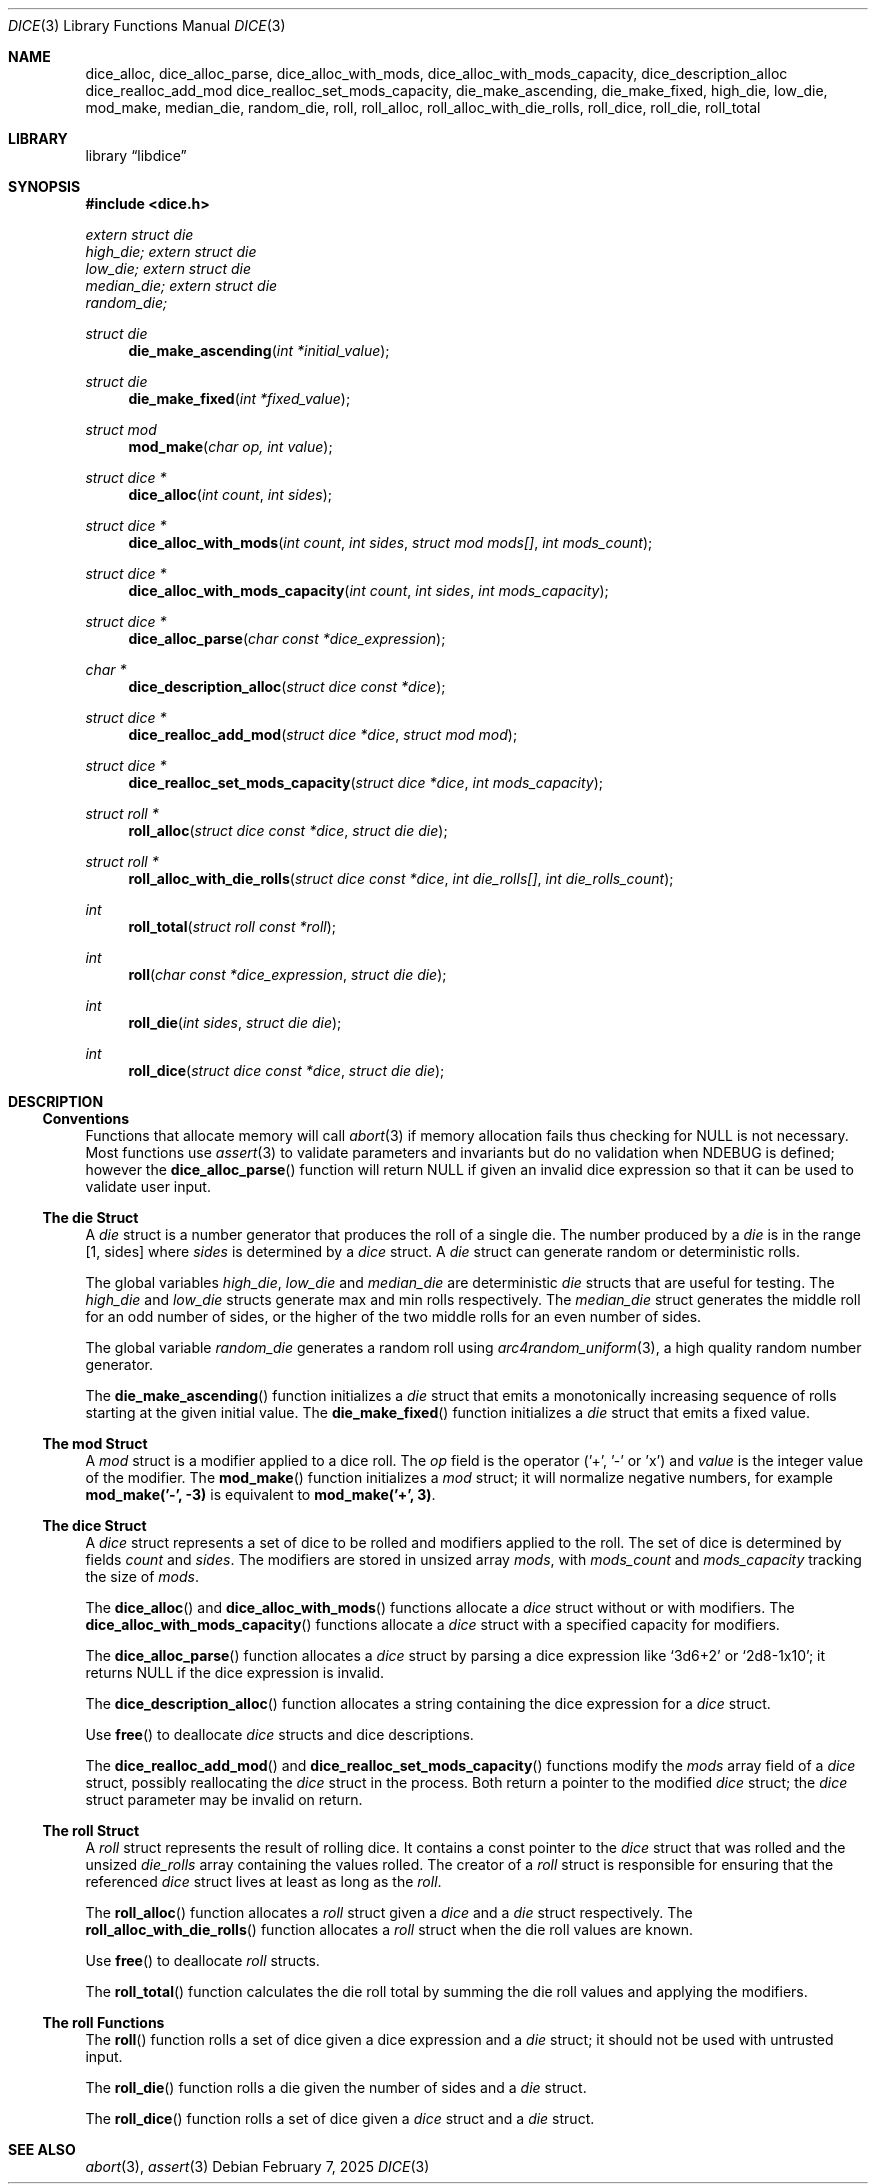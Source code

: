 .Dd February 7, 2025
.Dt DICE 3
.Os
.Sh NAME
.Nm dice_alloc ,
.Nm dice_alloc_parse ,
.Nm dice_alloc_with_mods ,
.Nm dice_alloc_with_mods_capacity ,
.Nm dice_description_alloc
.Nm dice_realloc_add_mod
.Nm dice_realloc_set_mods_capacity ,
.Nm die_make_ascending ,
.Nm die_make_fixed ,
.Nm high_die ,
.Nm low_die ,
.Nm mod_make ,
.Nm median_die ,
.Nm random_die ,
.Nm roll ,
.Nm roll_alloc ,
.Nm roll_alloc_with_die_rolls ,
.Nm roll_dice ,
.Nm roll_die ,
.Nm roll_total
.Sh LIBRARY
.Lb libdice
.Sh SYNOPSIS
.In dice.h
.Vt extern struct die
.Va high_die;
.Vt extern struct die
.Va low_die;
.Vt extern struct die
.Va median_die;
.Vt extern struct die
.Va random_die;
.Pp
.Ft struct die
.Fn die_make_ascending "int *initial_value"
.Ft struct die
.Fn die_make_fixed "int *fixed_value"
.Ft struct mod
.Fn mod_make "char op, int value"
.Ft struct dice *
.Fn dice_alloc "int count" "int sides"
.Ft struct dice *
.Fn dice_alloc_with_mods "int count" "int sides" "struct mod mods[]" "int mods_count"
.Ft struct dice *
.Fn dice_alloc_with_mods_capacity "int count" "int sides" "int mods_capacity"
.Ft struct dice *
.Fn dice_alloc_parse "char const *dice_expression"
.Ft char *
.Fn dice_description_alloc "struct dice const *dice"
.Ft struct dice *
.Fn dice_realloc_add_mod "struct dice *dice" "struct mod mod"
.Ft struct dice *
.Fn dice_realloc_set_mods_capacity "struct dice *dice" "int mods_capacity"
.Ft struct roll *
.Fn roll_alloc "struct dice const *dice" "struct die die"
.Ft struct roll *
.Fn roll_alloc_with_die_rolls "struct dice const *dice" "int die_rolls[]" "int die_rolls_count"
.Ft int
.Fn roll_total "struct roll const *roll"
.Ft int
.Fn roll "char const *dice_expression" "struct die die"
.Ft int
.Fn roll_die "int sides" "struct die die"
.Ft int
.Fn roll_dice "struct dice const *dice" "struct die die"
.Sh DESCRIPTION
.Ss Conventions
Functions that allocate memory will call
.Xr abort 3
if memory allocation fails thus checking for
.Dv NULL
is not necessary.
Most functions use
.Xr assert 3
to validate parameters and invariants but do no validation when
.Dv NDEBUG
is defined; however the
.Fn dice_alloc_parse
function will return
.Dv NULL
if given an invalid dice expression so that it can be used to validate user input.
.Ss The die Struct
A
.Vt die
struct is a number generator that produces the roll of a single die.
The number produced by a
.Vt die
is in the range [1, sides] where
.Va sides
is determined by a
.Vt dice
struct.
A
.Vt die
struct can generate random or deterministic rolls.
.Pp
The global variables
.Va high_die ,
.Va low_die
and
.Va median_die
are deterministic
.Vt die
structs that are useful for testing.
The
.Va high_die
and
.Va low_die
structs generate max and min rolls respectively.
The
.Va median_die
struct generates the middle roll for an odd number of sides,
or the higher of the two middle rolls for an even number of sides.
.Pp
The global variable
.Va random_die
generates a random roll using
.Xr arc4random_uniform 3 ,
a high quality random number generator.
.Pp
The
.Fn die_make_ascending
function initializes a
.Vt die
struct that emits a monotonically increasing sequence of rolls starting at the
given initial value.
The
.Fn die_make_fixed
function initializes a
.Vt die
struct that emits a fixed value.
.Ss The mod Struct
A
.Vt mod
struct is a modifier applied to a dice roll.
The
.Va op
field is the operator ('+', '-' or 'x') and
.Va value
is the integer value of the modifier.
The
.Fn mod_make
function initializes a
.Vt mod
struct; it will normalize negative numbers, for example
.Ic mod_make('-', -3)
is equivalent to
.Ic mod_make('+', 3) .
.Ss The dice Struct
A
.Vt dice
struct represents a set of dice to be rolled and modifiers applied to the roll.
The set of dice is determined by fields
.Va count
and
.Va sides .
The modifiers are stored in unsized array
.Va mods ,
with
.Va mods_count
and
.Va mods_capacity
tracking the size of
.Va mods .
.Pp
The
.Fn dice_alloc
and
.Fn dice_alloc_with_mods
functions allocate a
.Vt dice
struct without or with modifiers.
The
.Fn dice_alloc_with_mods_capacity
functions allocate a
.Vt dice
struct with a specified capacity for modifiers.
.Pp
The
.Fn dice_alloc_parse
function allocates a
.Vt dice
struct by parsing a dice expression like
.Ql 3d6+2
or
.Ql 2d8-1x10 ;
it returns
.Dv NULL
if the dice expression is invalid.
.Pp
The
.Fn dice_description_alloc
function allocates a string containing the dice expression for a
.Vt dice
struct.
.Pp
Use
.Fn free
to deallocate
.Vt dice
structs and dice descriptions.
.Pp
The
.Fn dice_realloc_add_mod
and
.Fn dice_realloc_set_mods_capacity
functions modify the
.Va mods
array field of a
.Vt dice
struct, possibly reallocating the
.Vt dice
struct in the process.
Both return a pointer to the modified
.Vt dice
struct; the
.Vt dice
struct parameter may be invalid on return.
.Ss The roll Struct
A
.Vt roll
struct represents the result of rolling dice.
It contains a const pointer to the
.Vt dice
struct that was rolled and the unsized
.Va die_rolls
array containing the values rolled.
The creator of a
.Vt roll
struct is responsible for ensuring that the referenced
.Vt dice
struct lives at least as long as the
.Vt roll .
.Pp
The
.Fn roll_alloc
function allocates a
.Vt roll
struct given a
.Vt dice
and a
.Vt die
struct respectively.
The
.Fn roll_alloc_with_die_rolls
function allocates a
.Vt roll
struct when the die roll values are known.
.Pp
Use
.Fn free
to deallocate
.Vt roll
structs.
.Pp
The
.Fn roll_total
function calculates the die roll total by summing the die roll values and
applying the modifiers.
.Ss The roll Functions
The
.Fn roll
function rolls a set of dice given a dice expression and a
.Vt die
struct; it should not be used with untrusted input.
.Pp
The
.Fn roll_die
function rolls a die given the number of sides and a
.Vt die
struct.
.Pp
The
.Fn roll_dice
function rolls a set of dice given a
.Vt dice
struct and a
.Vt die
struct.
.Sh SEE ALSO
.Xr abort 3 ,
.Xr assert 3
